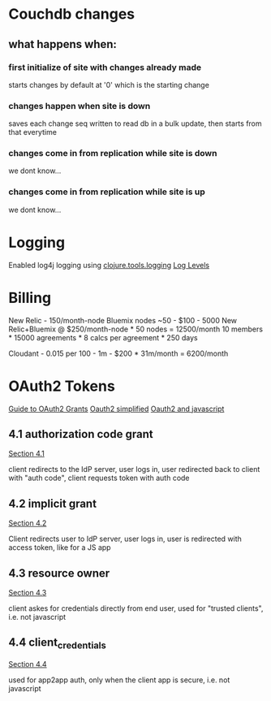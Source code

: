 * Couchdb changes
** what happens when:
*** first initialize of site with changes already made
    starts changes by default at '0' which is the starting change
*** changes happen when site is down
    saves each change seq written to read db in a bulk update, then starts from that everytime
*** changes come in from replication while site is down
    we dont know...
*** changes come in from replication while site is up
    we dont know...

* Logging
  Enabled log4j logging using [[https://github.com/clojure/tools.logging][clojure.tools.logging]]
  [[http://logging.apache.org/log4j/2.x/log4j-api/apidocs/org/apache/logging/log4j/Level.html][Log Levels]]
  
* Billing
   New Relic - 150/month-node 
   Bluemix nodes ~50 -  $100 - 5000
   New Relic+Bluemix @ $250/month-node * 50 nodes = 12500/month
   10 members * 15000 agreements * 8 calcs per agreement * 250 days

   Cloudant - 0.015 per 100 - 1m - $200 * 31m/month = 6200/month
* OAuth2 Tokens
   [[http://alexbilbie.com/2013/02/a-guide-to-oauth-2-grants/][Guide to OAuth2 Grants]]
   [[http://aaronparecki.com/articles/2012/07/29/1/oauth2-simplified][Oauth2 simplified]]
   [[http://alexbilbie.com/2014/11/oauth-and-javascript/][Oauth2 and javascript]]
** 4.1 authorization code grant
    [[http://tools.ietf.org/html/rfc6749#section-4.1][Section 4.1]]
    
    client redirects to the IdP server, user logs in, user redirected
    back to client with "auth code", client requests token with auth
    code
** 4.2 implicit grant
    [[http://tools.ietf.org/html/rfc6749#section-4.2][Section 4.2]]
   
    Client redirects user to IdP server, user logs in, user is
    redirected with access token, like for a JS app
** 4.3 resource owner
    [[http://tools.ietf.org/html/rfc6749#section-4.3][Section 4.3]]
    
    client askes for credentials directly from end user, used for
    "trusted clients", i.e. not javascript
** 4.4 client_credentials
    [[http://tools.ietf.org/html/rfc6749#section-4.4][Section 4.4]]
    
    used for app2app auth, only when the client app is secure,
    i.e. not javascript


    
